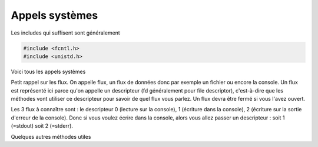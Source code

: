 ====================================
Appels systèmes
====================================

Les includes qui suffisent sont généralement

.. code:: c

	#include <fcntl.h>
	#include <unistd.h>

Voici tous les appels systèmes

.. method:: void perror(const char *s);

	Pour tous les appels systèmes (open, close, read, write, ...), affiche un message pertinent sur la
	sortie d'erreur du dernier appel système qui a échoué. Vous pouvez y ajouter votre propre message
	avec l'attribut :code:`s`.

.. method:: void exit(int status);

	Sert à quitter le programme. Généralement on met un status négatif lorsqu'il a eu une erreur.

Petit rappel sur les flux. On appelle flux, un flux de données donc par exemple
un fichier ou encore la console. Un flux est représenté ici parce qu'on appelle un
descripteur (fd généralement pour file descriptor),
c'est-à-dire que les méthodes vont utiliser ce descripteur pour savoir de quel flux vous parlez. Un flux
devra être fermé si vous l'avez ouvert.

Les 3 flux à connaître sont : le descripteur 0 (lecture sur la console), 1 (écriture dans la console),
2 (écriture sur la sortie d'erreur de la console). Donc si vous voulez écrire dans la console, alors
vous allez passer un descripteur : soit 1 (=stdout) soit 2 (=stderr).

.. method:: int open(const char *pathname, int flags);

	Ouvre un fichier et retourne le descripteur ou -1 si erreur.

	.. attribute:: pathname

		Chemin vers le fichier

	.. attribute:: flags

		Vous pouvez cumuler des options avec | (pas read et write en même temps). Si vous créez un fichier
		alors il faudra ajouter un 3e argument qui sont les permissions (0600 par exemple).

			* O_RDONLY : Lecture uniquement
			* O_WRONLY : Écriture uniquement
			* O_CREAT : créer le fichier si n'existe pas
			* O_TRUNC : vide le fichier à l'ouverture

.. method:: int read(int descripteur, char *buf_r, int taille);

	Lis taille caractères et retourne le nombre de caractères lus. Si read retourne -1 alors
	il n'y a plus rien a lire. Vous pouvez par exemple faire une boucle "while read ne retourne pas -1"
	(si le flux est finit comme un fichier).

	.. attribute:: buf_r

		Vous devez créer un tableau ou donner une adresse dans laquelle sera mise le/les caractères lus.

	.. attribute:: taille

		Le nombre d'éléments à lire.

.. method:: int write(int descripteur, const char *buf, int taille_w);

	Écris taille caractères et retourne le nombre de caractères écris. Si write retourne -1 alors
	l'écriture a échouée.

	.. attribute:: buf

		Une adresse d'une variable/tableau de ce qu'il faut écrire.

	.. attribute:: taille_w

		Le nombre d'éléments à écrire.

.. method:: int close(int descripteur);

	Ferme un flux. Obligatoire si vous avez fait open.

Quelques autres méthodes utiles

.. method:: off_t lseek(int descripteur, off_t saut, int depuis);

	Un off_t est un long. Vous permet de vous déplacer dans le fichier et retourne
	votre nouvelle position depuis le début du fichier (appelé offset).

	.. attribute:: saut

		Un long qui correspond au nombre à sauter.

	.. attribute:: depuis

		Depuis quelle position voulez vous appliquer l'offset :

			* SEEK_CUR : depuis votre position actuelle
			* SEEK_SET : depuis le début
			* SEEK_END : depuis le fin

		En particulier, avec un offset de 0 il est facile de revenir au début/aller à la fin.

.. method:: int stat(const char *path, struct stat *buf);

	Vous donnez le chemin d'un fichier + une variable vide de type stat et si la fonction
	ne retourne pas -1, alors elle a remplie la variable vide avec des infos sur le fichier.

	Voici la forme de la structure stat, généralement les types sont des alias pour int, long,
	ou unsigned int.

	.. code:: c

		// tiré de la doc officielle
		struct stat {
		 dev_t     st_dev;     /* ID of device containing file */
		 ino_t     st_ino;     /* inode number */
		 mode_t    st_mode;    /* protection */
		 nlink_t   st_nlink;   /* number of hard links */
		 uid_t     st_uid;     /* user ID of owner */
		 gid_t     st_gid;     /* group ID of owner */
		 dev_t     st_rdev;    /* device ID (if special file) */
		 off_t     st_size;    /* total size, in bytes */
		 lksize_t st_blksize; /* blocksize for file system I/O */
		 blkcnt_t  st_blocks;  /* number of 512B blocks allocated */
		 time_t    st_atime;   /* time of last access */
		 time_t    st_mtime;   /* time of last modification */
		 time_t    st_ctime;   /* time of last status change */
		};